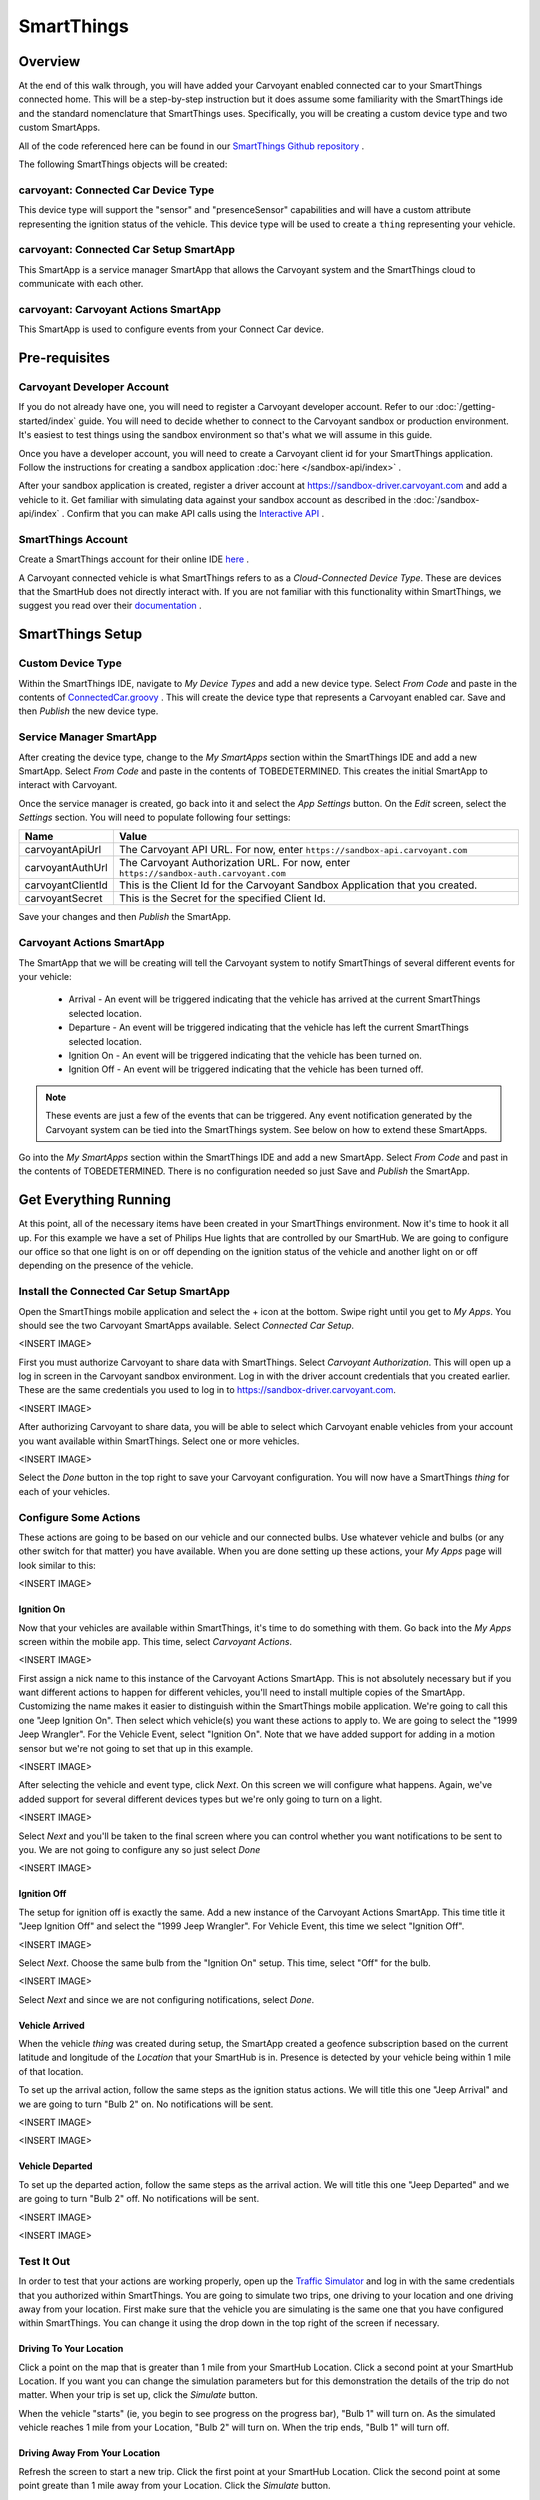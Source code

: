 SmartThings
===========

Overview
--------

At the end of this walk through, you will have added your Carvoyant enabled connected car to your SmartThings connected home. This will be a step-by-step instruction but it does assume some familiarity with the SmartThings ide and the standard nomenclature that SmartThings uses.  Specifically, you will be creating a custom device type and two custom SmartApps.

All of the code referenced here can be found in our `SmartThings Github repository <https://github.com/carvoyant/SmartThings>`_ .

The following SmartThings objects will be created:

carvoyant: Connected Car Device Type
~~~~~~~~~~~~~~~~~~~~~~~~~~~~~~~~~~~~

This device type will support the "sensor" and "presenceSensor" capabilities and will have a custom attribute representing the ignition status of the vehicle. This device type will be used to create a ``thing`` representing your vehicle.

carvoyant: Connected Car Setup SmartApp
~~~~~~~~~~~~~~~~~~~~~~~~~~~~~~~~~~~~~~~

This SmartApp is a service manager SmartApp that allows the Carvoyant system and the SmartThings cloud to communicate with each other.

carvoyant: Carvoyant Actions SmartApp
~~~~~~~~~~~~~~~~~~~~~~~~~~~~~~~~~~~~~

This SmartApp is used to configure events from your Connect Car device.

Pre-requisites
--------------

Carvoyant Developer Account
~~~~~~~~~~~~~~~~~~~~~~~~~~~

If you do not already have one, you will need to register a Carvoyant developer account.  Refer to our :doc:`/getting-started/index` guide.  You will need to decide whether to connect to the Carvoyant sandbox or production environment. It's easiest to test things using the sandbox environment so that's what we will assume in this guide.

Once you have a developer account, you will need to create a Carvoyant client id for your SmartThings application.  Follow the instructions for creating a sandbox application :doc:`here </sandbox-api/index>` .

After your sandbox application is created, register a driver account at https://sandbox-driver.carvoyant.com and add a vehicle to it. Get familiar with simulating data against your sandbox account as described in the :doc:`/sandbox-api/index` . Confirm that you can make API calls using the `Interactive API <https://developer.carvoyant.com/io-docs>`_ .

SmartThings Account
~~~~~~~~~~~~~~~~~~~

Create a SmartThings account for their online IDE `here <https://graph.api.smartthings.com/>`_ .

A Carvoyant connected vehicle is what SmartThings refers to as a *Cloud-Connected Device Type*. These are devices that the SmartHub does not directly interact with. If you are not familiar with this functionality within SmartThings, we suggest you read over their `documentation <http://docs.smartthings.com/en/latest/cloud-and-lan-connected-device-types-developers-guide/building-cloud-connected-device-types/index.html>`_ .

SmartThings Setup
-----------------

Custom Device Type
~~~~~~~~~~~~~~~~~~

Within the SmartThings IDE, navigate to *My Device Types* and add a new device type. Select *From Code* and paste in the contents of `ConnectedCar.groovy <https://github.com/carvoyant/SmartThings/blob/master/ConnectedCar.groovy>`_ .  This will create the device type that represents a Carvoyant enabled car. Save and then *Publish* the new device type.

Service Manager SmartApp
~~~~~~~~~~~~~~~~~~~~~~~~

After creating the device type, change to the *My SmartApps* section within the SmartThings IDE and add a new SmartApp. Select *From Code* and paste in the contents of TOBEDETERMINED.  This creates the initial SmartApp to interact with Carvoyant.

Once the service manager is created, go back into it and select the *App Settings* button.  On the *Edit* screen, select the *Settings* section.  You will need to populate following four settings:

+-------------------+----------------------------------------------------------------------------------------+
| Name              | Value                                                                                  |
+===================+========================================================================================+
| carvoyantApiUrl   | The Carvoyant API URL. For now, enter ``https://sandbox-api.carvoyant.com``            |
+-------------------+----------------------------------------------------------------------------------------+
| carvoyantAuthUrl  | The Carvoyant Authorization URL. For now, enter ``https://sandbox-auth.carvoyant.com`` |
+-------------------+----------------------------------------------------------------------------------------+
| carvoyantClientId | This is the Client Id for the Carvoyant Sandbox Application that you created.          |
+-------------------+----------------------------------------------------------------------------------------+
| carvoyantSecret   | This is the Secret for the specified Client Id.                                        |
+-------------------+----------------------------------------------------------------------------------------+

Save your changes and then *Publish* the SmartApp.

Carvoyant Actions SmartApp
~~~~~~~~~~~~~~~~~~~~~~~~~~

The SmartApp that we will be creating will tell the Carvoyant system to notify SmartThings of several different events for your vehicle:

   * Arrival - An event will be triggered indicating that the vehicle has arrived at the current SmartThings selected location.
   * Departure - An event will be triggered indicating that the vehicle has left the current SmartThings selected location.
   * Ignition On - An event will be triggered indicating that the vehicle has been turned on.
   * Ignition Off - An event will be triggered indicating that the vehicle has been turned off.

.. note::

   These events are just a few of the events that can be triggered.  Any event notification generated by the Carvoyant system can be tied into the SmartThings system.  See below on how to extend these SmartApps.

Go into the *My SmartApps* section within the SmartThings IDE and add a new SmartApp. Select *From Code* and past in the contents of TOBEDETERMINED. There is no configuration needed so just Save and *Publish* the SmartApp.

Get Everything Running
----------------------

At this point, all of the necessary items have been created in your SmartThings environment. Now it's time to hook it all up.  For this example we have a set of Philips Hue lights that are controlled by our SmartHub. We are going to configure our office so that one light is on or off depending on the ignition status of the vehicle and another light on or off depending on the presence of the vehicle.

Install the Connected Car Setup SmartApp
~~~~~~~~~~~~~~~~~~~~~~~~~~~~~~~~~~~~~~~~

Open the SmartThings mobile application and select the + icon at the bottom. Swipe right until you get to *My Apps*. You should see the two Carvoyant SmartApps available. Select *Connected Car Setup*.

<INSERT IMAGE>

First you must authorize Carvoyant to share data with SmartThings.  Select *Carvoyant Authorization*. This will open up a log in screen in the Carvoyant sandbox environment.  Log in with the driver account credentials that you created earlier. These are the same credentials you used to log in to https://sandbox-driver.carvoyant.com.

<INSERT IMAGE>

After authorizing Carvoyant to share data, you will be able to select which Carvoyant enable vehicles from your account you want available within SmartThings.  Select one or more vehicles.

<INSERT IMAGE>

Select the *Done* button in the top right to save your Carvoyant configuration. You will now have a SmartThings *thing* for each of your vehicles.

Configure Some Actions
~~~~~~~~~~~~~~~~~~~~~~

These actions are going to be based on our vehicle and our connected bulbs.  Use whatever vehicle and bulbs (or any other switch for that matter) you have available. When you are done setting up these actions, your *My Apps* page will look similar to this:

<INSERT IMAGE>

Ignition On
^^^^^^^^^^^

Now that your vehicles are available within SmartThings, it's time to do something with them.  Go back into the *My Apps* screen within the mobile app.  This time, select *Carvoyant Actions*.

<INSERT IMAGE>

First assign a nick name to this instance of the Carvoyant Actions SmartApp.  This is not absolutely necessary but if you want different actions to happen for different vehicles, you'll need to install multiple copies of the SmartApp. Customizing the name makes it easier to distinguish within the SmartThings mobile application. We're going to call this one "Jeep Ignition On". Then select which vehicle(s) you want these actions to apply to. We are going to select the "1999 Jeep Wrangler". For the Vehicle Event, select "Ignition On".  Note that we have added support for adding in a motion sensor but we're not going to set that up in this example.

<INSERT IMAGE>

After selecting the vehicle and event type, click *Next*.  On this screen we will configure what happens. Again, we've added support for several different devices types but we're only going to turn on a light.

<INSERT IMAGE>

Select *Next* and you'll be taken to the final screen where you can control whether you want notifications to be sent to you.  We are not going to configure any so just select *Done*

<INSERT IMAGE>

Ignition Off
^^^^^^^^^^^^

The setup for ignition off is exactly the same.  Add a new instance of the Carvoyant Actions SmartApp.  This time title it "Jeep Ignition Off" and select the "1999 Jeep Wrangler". For Vehicle Event, this time we select "Ignition Off".

<INSERT IMAGE>

Select *Next*.  Choose the same bulb from the "Ignition On" setup.  This time, select "Off" for the bulb.

<INSERT IMAGE>

Select *Next* and since we are not configuring notifications, select *Done*.

Vehicle Arrived
^^^^^^^^^^^^^^^

When the vehicle *thing* was created during setup, the SmartApp created a geofence subscription based on the current latitude and longitude of the *Location* that your SmartHub is in. Presence is detected by your vehicle being within 1 mile of that location.

To set up the arrival action, follow the same steps as the ignition status actions.  We will title this one "Jeep Arrival" and we are going to turn "Bulb 2" on.  No notifications will be sent.

<INSERT IMAGE>

<INSERT IMAGE>

Vehicle Departed
^^^^^^^^^^^^^^^^

To set up the departed action, follow the same steps as the arrival action.  We will title this one "Jeep Departed" and we are going to turn "Bulb 2" off.  No notifications will be sent.

<INSERT IMAGE>

<INSERT IMAGE>

Test It Out
~~~~~~~~~~~

In order to test that your actions are working properly, open up the `Traffic Simulator <https://sandbox-simulator.carvoyant.com>`_ and log in with the same credentials that you authorized within SmartThings.  You are going to simulate two trips, one driving to your location and one driving away from your location. First make sure that the vehicle you are simulating is the same one that you have configured within SmartThings.  You can change it using the drop down in the top right of the screen if necessary.

Driving To Your Location
^^^^^^^^^^^^^^^^^^^^^^^^

Click a point on the map that is greater than 1 mile from your SmartHub Location. Click a second point at your SmartHub Location.  If you want you can change the simulation parameters but for this demonstration the details of the trip do not matter. When your trip is set up, click the *Simulate* button.

When the vehicle "starts" (ie, you begin to see progress on the progress bar), "Bulb 1" will turn on.  As the simulated vehicle reaches 1 mile from your Location, "Bulb 2" will turn on.  When the trip ends, "Bulb 1" will turn off.

Driving Away From Your Location
^^^^^^^^^^^^^^^^^^^^^^^^^^^^^^^

Refresh the screen to start a new trip.  Click the first point at your SmartHub Location. Click the second point at some point greate than 1 mile away from your Location. Click the *Simulate* button.

When the vehicle "starts" (ie, you begin to see progress on the progress bar), "Bulb 1" will turn on.  As the simulated vehicle exceeds 1 mile away from your Location, "Bulb 2" will turn off.  When the trip ends, "Bulb 1" will turn off.

